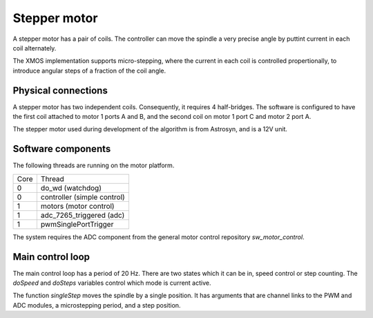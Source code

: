 Stepper motor
+++++++++++++

A stepper motor has a pair of coils. The controller can move the spindle a very precise angle by puttint current
in each coil alternately.

The XMOS implementation supports micro-stepping, where the current in each coil is controlled propertionally, to
introduce angular steps of a fraction of the coil angle.

Physical connections
--------------------

A stepper motor has two independent coils.  Consequently, it requires 4 half-bridges.  The software is configured
to have the first coil attached to motor 1 ports A and B, and the second coil on motor 1 port C and motor 2 port A.

The stepper motor used during development of the algorithm is from Astrosyn, and is a 12V unit.

Software components
-------------------

The following threads are running on the motor platform.

+------+-----------------------------------+
| Core | Thread                            | 
+------+-----------------------------------+
|  0   | do_wd (watchdog)                  |
+------+-----------------------------------+
|  0   | controller (simple control)       |
+------+-----------------------------------+
|  1   | motors (motor control)            |
+------+-----------------------------------+
|  1   | adc_7265_triggered (adc)          |
+------+-----------------------------------+
|  1   | pwmSinglePortTrigger              |
+------+-----------------------------------+

The system requires the ADC component from the general motor control repository *sw_motor_control*.

Main control loop
-----------------

The main control loop has a period of 20 Hz.  There are two states which it can be in, speed control or step
counting.  The *doSpeed* and *doSteps* variables control which mode is current active.

The function *singleStep* moves the spindle by a single position.  It has arguments that are channel links to
the PWM and ADC modules, a microstepping period, and a step position.




